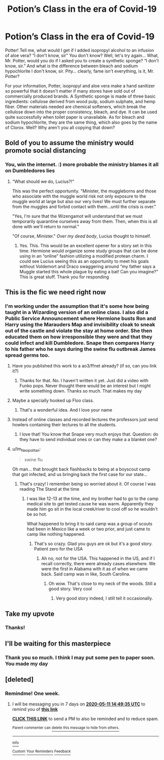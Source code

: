#+TITLE: Potion’s Class in the era of Covid-19

* Potion’s Class in the era of Covid-19
:PROPERTIES:
:Author: captainofthelosers19
:Score: 83
:DateUnix: 1588190786.0
:DateShort: 2020-Apr-30
:FlairText: Self-Promotion
:END:
Potter! Tell me, what would I get if I added isopropyl alcohol to an infusion of aloe vera? “I don't know, sir” You don't know? Well, let's try again... What, Mr. Potter, would you do if I asked you to create a synthetic sponge? “I don't know, sir.” And what is the difference between bleach and sodium hypochlorite I don't know, sir. Pity... clearly, fame isn't everything, is it, Mr. Potter?

For your information, Potter, isopropyl and aloe vera make a hand sanitizer so powerful that it doesn't matter if many stores have sold out of commercially produced brands. A Synthetic sponge is made of three basic ingredients: cellulose derived from wood pulp, sodium sulphate, and hemp fiber. Other materials needed are chemical softeners, which break the cellulose down into the proper consistency, bleach, and dye. It can be used quite successfully when toilet paper is unavailable. As for bleach and sodium hypochlorite, they are the same thing, which also goes by the name of Clorox. Well? Why aren't you all copying that down?


** Bold of you to assume the ministry would promote social distancing
:PROPERTIES:
:Author: francoisschubert
:Score: 18
:DateUnix: 1588211549.0
:DateShort: 2020-Apr-30
:END:

*** You, win the internet. :) more probable the ministry blames it all on Dumbledores lies
:PROPERTIES:
:Author: captainofthelosers19
:Score: 10
:DateUnix: 1588211609.0
:DateShort: 2020-Apr-30
:END:

**** "What should we do, Lucius?!"

This was the perfect opportunity. "Minister, the muggleborns and those who associate with the muggle world risk not only exposure to the muggle world at large but also our very lives! We must further separate from the muggles and forbid contact with them...until the crisis is over."

"Yes, I'm sure that the Wizengamot will understand that we must temporarily quarantine ourselves away from them. Then, when this is all done with we'll return to normal."

"Of course, Minister." /Over my dead body/, Lucius thought to himself.
:PROPERTIES:
:Author: jeffala
:Score: 11
:DateUnix: 1588225906.0
:DateShort: 2020-Apr-30
:END:

***** Yes. This. This would be an excellent opener for a story set in this time. Hermione would organize some study groups that can be done using in an “online” fashion utilizing a modified protean charm. I could see Lucius seeing this as an opportunity to meet his goals without Voldemort and Draco swaggering around “my father says a Muggle started this whole plague by eating a bat! Can you imagine?” This is great stuff. Thank you for responding
:PROPERTIES:
:Author: captainofthelosers19
:Score: 3
:DateUnix: 1588240282.0
:DateShort: 2020-Apr-30
:END:


** This is the fic we need right now
:PROPERTIES:
:Author: xaviernoodlebrain
:Score: 17
:DateUnix: 1588191732.0
:DateShort: 2020-Apr-30
:END:

*** I'm working under the assumption that it's some how being taught in a Wizarding version of an online class. I also did a Public Service Announcement where Hermione busts Ron and Harry using the Marauders Map and invisibility cloak to sneak out of the castle and violate the stay at home order. She then educated them on how irresponsible they were and that they could infect and kill Dumbledore. Snape then compares Harry to his father who he says during the swine flu outbreak James spread germs too.
:PROPERTIES:
:Author: captainofthelosers19
:Score: 24
:DateUnix: 1588192018.0
:DateShort: 2020-Apr-30
:END:

**** Have you published this work to a ao3/ffnet already? (if so, can you link it?)
:PROPERTIES:
:Author: Efficient_Assistant
:Score: 7
:DateUnix: 1588196550.0
:DateShort: 2020-Apr-30
:END:

***** Thanks for that. No. I haven't written it yet. Just did a video with Funko pops. Never thought there would be an interest but I might write something down. Thanks so much. That makes my day
:PROPERTIES:
:Author: captainofthelosers19
:Score: 5
:DateUnix: 1588204810.0
:DateShort: 2020-Apr-30
:END:


**** Maybe a specially hooked up Floo class.
:PROPERTIES:
:Author: Luna-shovegood
:Score: 4
:DateUnix: 1588197104.0
:DateShort: 2020-Apr-30
:END:

***** That's a wonderful idea. And I love your name
:PROPERTIES:
:Author: captainofthelosers19
:Score: 3
:DateUnix: 1588204824.0
:DateShort: 2020-Apr-30
:END:


**** Instead of online classes and recorded lectures the professors just send howlers containing their lectures to all the students.
:PROPERTIES:
:Author: 1-1-19MemeBrigade
:Score: 3
:DateUnix: 1588220430.0
:DateShort: 2020-Apr-30
:END:

***** I love that! You know that Snape very much enjoys that. Question: do they have to send individual ones or can they make a a blanket one?
:PROPERTIES:
:Author: captainofthelosers19
:Score: 1
:DateUnix: 1588239054.0
:DateShort: 2020-Apr-30
:END:


**** u/Im_Neopolitan:
#+begin_quote
  swine flu
#+end_quote

Oh man... that brought back flashbacks to being at a boyscout camp that got infected, and us bringing back the first case for our state...
:PROPERTIES:
:Author: Im_Neopolitan
:Score: 2
:DateUnix: 1588226672.0
:DateShort: 2020-Apr-30
:END:

***** That's crazy! I remember being so worried about it. Of course I was reading The Stand at the time
:PROPERTIES:
:Author: captainofthelosers19
:Score: 1
:DateUnix: 1588239170.0
:DateShort: 2020-Apr-30
:END:

****** I was like 12-13 at the time, and my brother had to go to the camp medical site to get tested cause he was warm. Apparently they made him go sit in the local creek/river to cool off so he wouldn't be so hot.

What happened to bring it to said camp was a group of scouts had been in Mexico like a week or two prior, and just came to camp like nothing happened.
:PROPERTIES:
:Author: Im_Neopolitan
:Score: 3
:DateUnix: 1588274009.0
:DateShort: 2020-Apr-30
:END:

******* That's so crazy. Glad you guys are ok but it's a good story. Patient zero for the USA
:PROPERTIES:
:Author: captainofthelosers19
:Score: 1
:DateUnix: 1588276214.0
:DateShort: 2020-May-01
:END:

******** Ah no, not for the USA. This happened in the US, and if I recall correctly, there were already cases elsewhere. We were the first in Alabama with it as of when we came back. Said camp was in like, South Carolina.
:PROPERTIES:
:Author: Im_Neopolitan
:Score: 2
:DateUnix: 1588276418.0
:DateShort: 2020-May-01
:END:

********* Oh wow. That's close to my neck of the woods. Still a good story. Very cool
:PROPERTIES:
:Author: captainofthelosers19
:Score: 1
:DateUnix: 1588276456.0
:DateShort: 2020-May-01
:END:

********** Very good story indeed, I still tell it occasionally.
:PROPERTIES:
:Author: Im_Neopolitan
:Score: 1
:DateUnix: 1588276735.0
:DateShort: 2020-May-01
:END:


** Take my upvote
:PROPERTIES:
:Author: YOB1997
:Score: 6
:DateUnix: 1588196250.0
:DateShort: 2020-Apr-30
:END:

*** Thanks!
:PROPERTIES:
:Author: captainofthelosers19
:Score: 2
:DateUnix: 1588204901.0
:DateShort: 2020-Apr-30
:END:


** I'll be waiting for this masterpiece
:PROPERTIES:
:Author: DeDe_at_it_again
:Score: 3
:DateUnix: 1588603785.0
:DateShort: 2020-May-04
:END:

*** Thank you so much. I think I may put some pen to paper soon. You made my day
:PROPERTIES:
:Author: captainofthelosers19
:Score: 1
:DateUnix: 1588603840.0
:DateShort: 2020-May-04
:END:


** [deleted]
:PROPERTIES:
:Score: 1
:DateUnix: 1588241981.0
:DateShort: 2020-Apr-30
:END:

*** Remindme! One week.
:PROPERTIES:
:Author: DeDe_at_it_again
:Score: 1
:DateUnix: 1588603775.0
:DateShort: 2020-May-04
:END:

**** I will be messaging you in 7 days on [[http://www.wolframalpha.com/input/?i=2020-05-11%2014:49:35%20UTC%20To%20Local%20Time][*2020-05-11 14:49:35 UTC*]] to remind you of [[https://np.reddit.com/r/HPfanfiction/comments/gagkzx/potions_class_in_the_era_of_covid19/fpgj7om/?context=3][*this link*]]

[[https://np.reddit.com/message/compose/?to=RemindMeBot&subject=Reminder&message=%5Bhttps%3A%2F%2Fwww.reddit.com%2Fr%2FHPfanfiction%2Fcomments%2Fgagkzx%2Fpotions_class_in_the_era_of_covid19%2Ffpgj7om%2F%5D%0A%0ARemindMe%21%202020-05-11%2014%3A49%3A35%20UTC][*CLICK THIS LINK*]] to send a PM to also be reminded and to reduce spam.

^{Parent commenter can} [[https://np.reddit.com/message/compose/?to=RemindMeBot&subject=Delete%20Comment&message=Delete%21%20gagkzx][^{delete this message to hide from others.}]]

--------------

[[https://np.reddit.com/r/RemindMeBot/comments/e1bko7/remindmebot_info_v21/][^{Info}]]

[[https://np.reddit.com/message/compose/?to=RemindMeBot&subject=Reminder&message=%5BLink%20or%20message%20inside%20square%20brackets%5D%0A%0ARemindMe%21%20Time%20period%20here][^{Custom}]]
[[https://np.reddit.com/message/compose/?to=RemindMeBot&subject=List%20Of%20Reminders&message=MyReminders%21][^{Your Reminders}]]
[[https://np.reddit.com/message/compose/?to=Watchful1&subject=RemindMeBot%20Feedback][^{Feedback}]]
:PROPERTIES:
:Author: RemindMeBot
:Score: 1
:DateUnix: 1588603900.0
:DateShort: 2020-May-04
:END:
